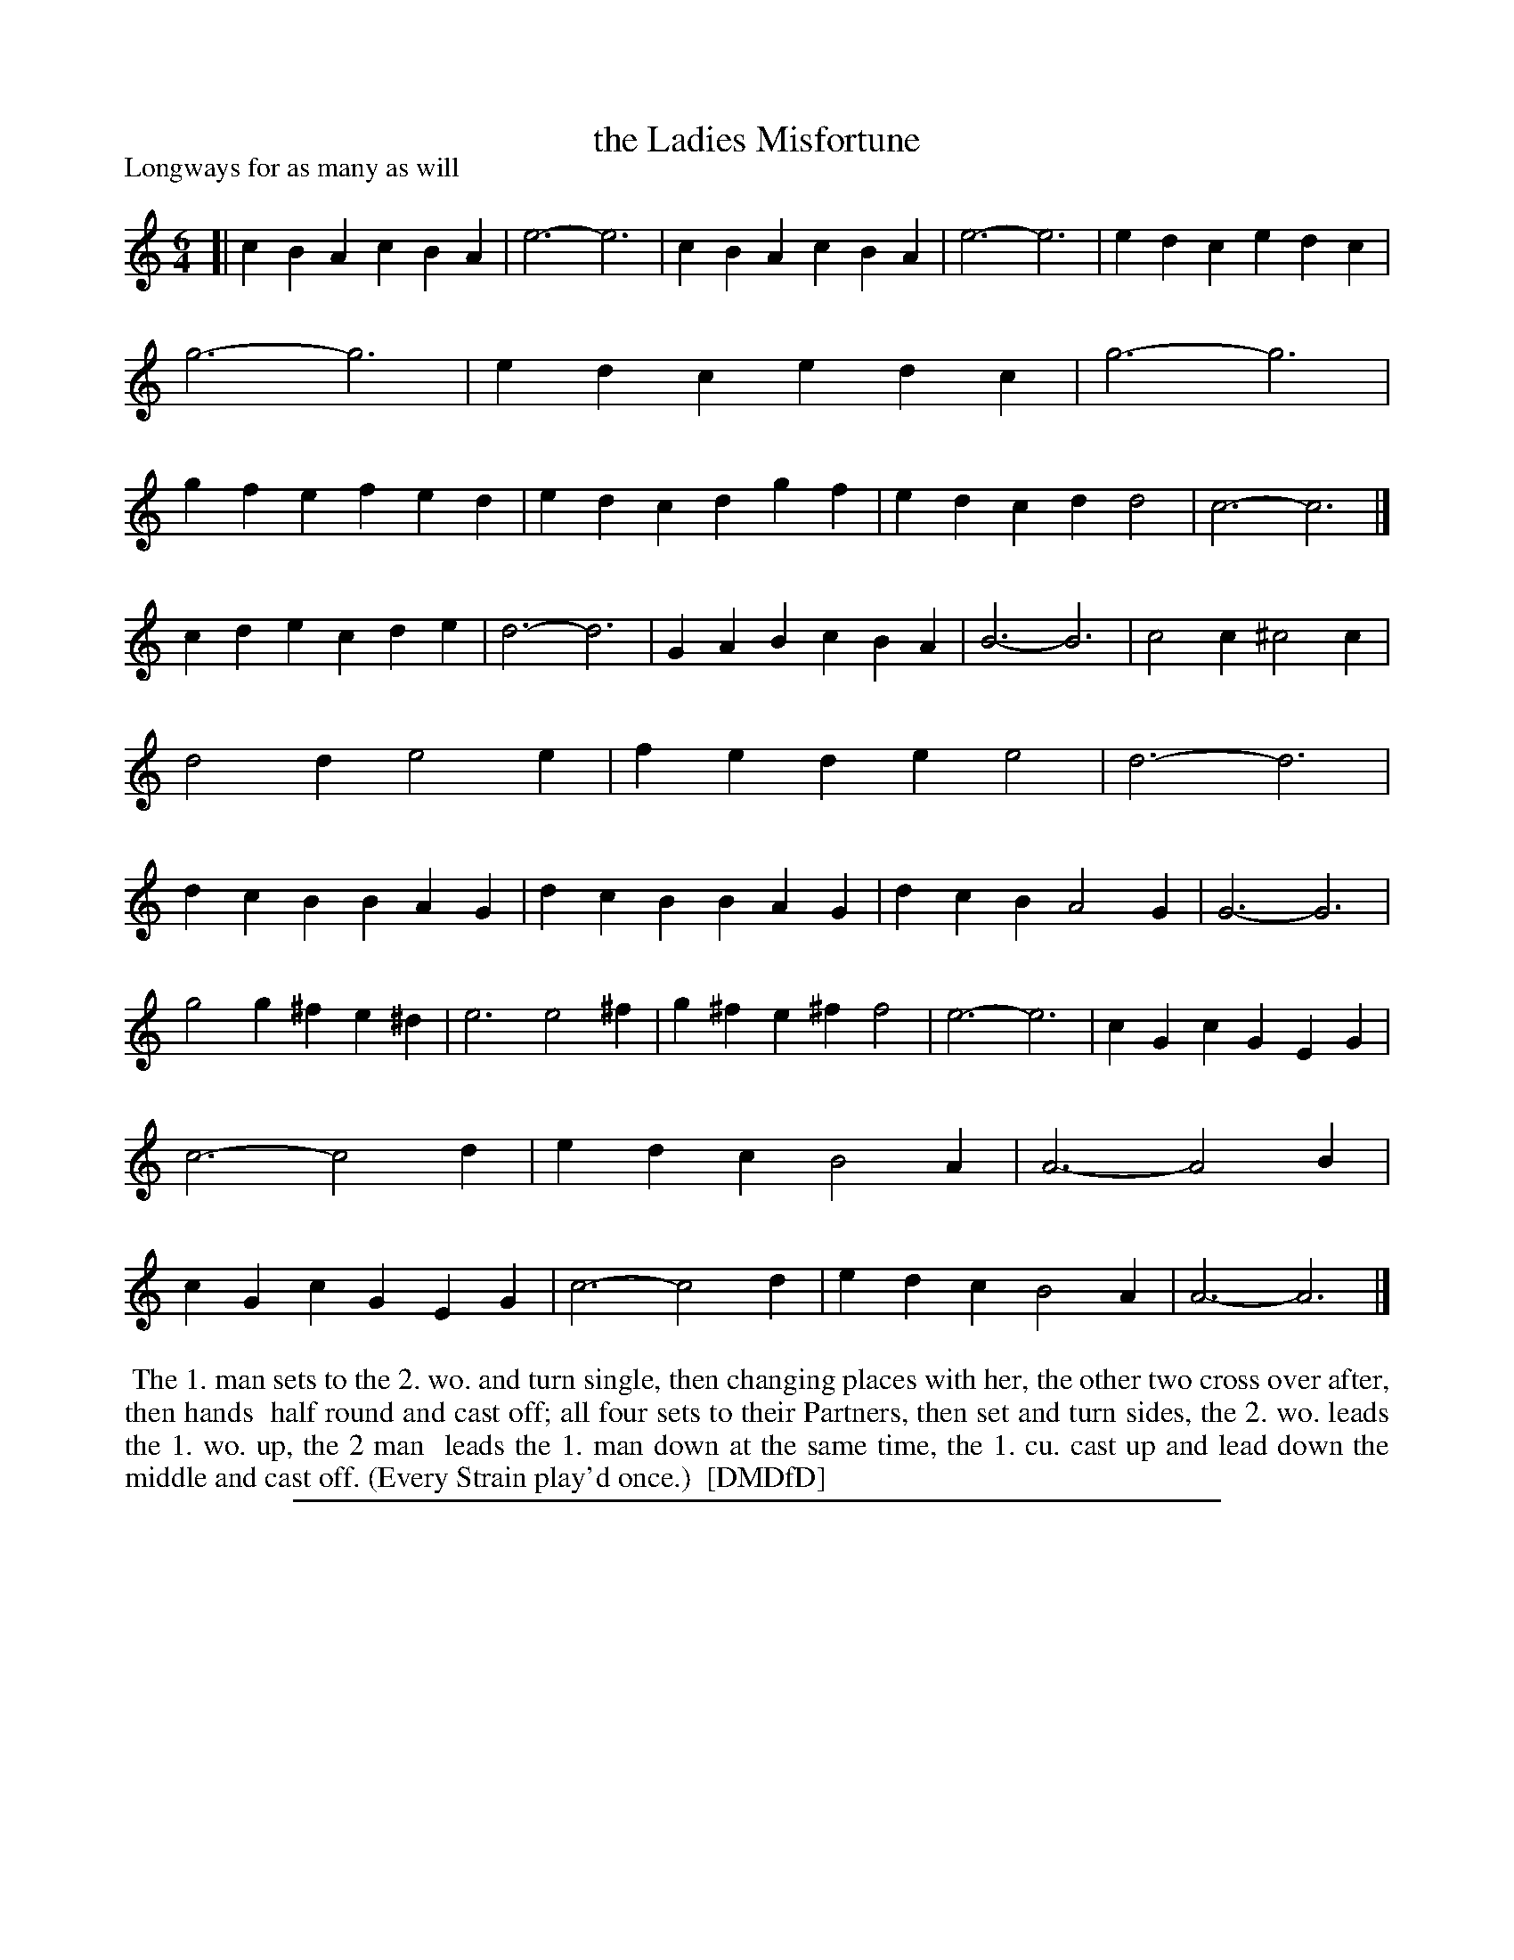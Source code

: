 X: 1
T: the Ladies Misfortune
P: Longways for as many as will
%R: jig
B: "The Dancing-Master: Containing Directions and Tunes for Dancing" printed by W. Pearson for John Walsh, London ca. 1709
S: 7: DMDfD http://digital.nls.uk/special-collections-of-printed-music/pageturner.cfm?id=89751228 p.314
Z: 2013 John Chambers <jc:trillian.mit.edu>
M: 6/4
L: 1/4
K: Am
% - - - - - - - - - - - - - - - - - - - - - - - - -
[|\
cBA cBA | e3- e3 | cBA cBA | e3- e3 |\
edc edc | g3- g3 | edc edc | g3- g3 |\
gfe fed | edc dgf | edc dd2 | c3- c3 |]
cde cde | d3- d3 | GAB cBA | B3- B3 |\
c2c ^c2c | d2d e2e | fed ee2 | d3- d3 |\
dcB BAG | dcB BAG | dcB A2G | G3- G3 |
g2g ^fe^d | e3 e2^f | g^fe ^ff2 | e3- e3 |\
cGc GEG | c3- c2d | edc B2A | A3- A2B |\
cGc GEG | c3- c2d | edc B2A | A3- A3 |]
% - - - - - - - - - - - - - - - - - - - - - - - - -
%%begintext align
%% The 1. man sets to the 2. wo. and turn single, then changing places with her, the other two cross over after, then hands
%% half round and cast off; all four sets to their Partners, then set and turn sides, the 2. wo. leads the 1. wo. up, the 2 man
%% leads the 1. man down at the same time, the 1. cu. cast up and lead down the middle and cast off. (Every Strain play'd once.)
%% [DMDfD]
%%endtext
%%sep 1 8 500
